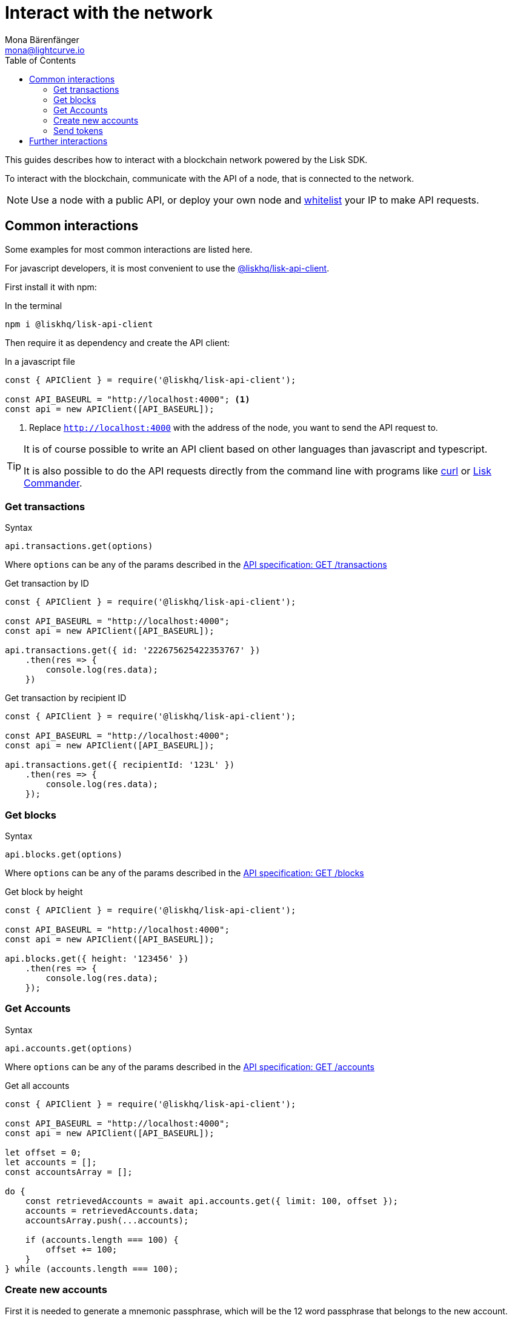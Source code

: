 = Interact with the network
Mona Bärenfänger <mona@lightcurve.io>
:toc:
:url_curl: https://curl.haxx.se/

:url_guides_config: guides/configuration.adoc
:url_reference_api: reference/api.adoc
:url_reference_api_account_get: reference/api.adoc#_getaccounts
:url_reference_api_tx_get: reference/api.adoc#_gettransactions
:url_reference_api_blocks_get: reference/api.adoc#_getblocks
:url_reference_commander: reference/lisk-commander/index.adoc
:url_reference_elements_apiclient: reference/lisk-elements/packages/api-client.adoc

This guides describes how to interact with a blockchain network powered by the Lisk SDK.

To interact with the blockchain, communicate with the API of a node, that is connected to the network.

NOTE: Use a node with a public API, or deploy your own node and xref:{url_guides_config}[whitelist] your IP to make API requests.

== Common interactions

Some examples for most common interactions are listed here.

For javascript developers, it is most convenient to use the xref:{url_reference_elements_apiclient}[@liskhq/lisk-api-client].

First install it with npm:

.In the terminal
[source,bash]
----
npm i @liskhq/lisk-api-client
----

Then require it as dependency and create the API client:

.In a javascript file
[source,js]
----
const { APIClient } = require('@liskhq/lisk-api-client');

const API_BASEURL = "http://localhost:4000"; <1>
const api = new APIClient([API_BASEURL]);
----

<1> Replace `http://localhost:4000` with the address of the node, you want to send the API request to.

[TIP]
====
It is of course possible to write an API client based on other languages than javascript and typescript.

It is also possible to do the API requests directly from the command line with programs like {url_curl}[curl] or xref:{url_reference_commander}[Lisk Commander].
====

=== Get transactions

.Syntax
[source,js]
----
api.transactions.get(options)
----

Where `options` can be any of the params described in the xref:{url_reference_api_tx_get}[API specification: GET /transactions]

.Get transaction by ID
[source,js]
----
const { APIClient } = require('@liskhq/lisk-api-client');

const API_BASEURL = "http://localhost:4000";
const api = new APIClient([API_BASEURL]);

api.transactions.get({ id: '222675625422353767' })
    .then(res => {
        console.log(res.data);
    })
----

.Get transaction by recipient ID
[source,js]
----
const { APIClient } = require('@liskhq/lisk-api-client');

const API_BASEURL = "http://localhost:4000";
const api = new APIClient([API_BASEURL]);

api.transactions.get({ recipientId: '123L' })
    .then(res => {
        console.log(res.data);
    });
----

=== Get blocks

.Syntax
[source,js]
----
api.blocks.get(options)
----

Where `options` can be any of the params described in the xref:{url_reference_api_blocks_get}[API specification: GET /blocks]

.Get block by height
[source,js]
----
const { APIClient } = require('@liskhq/lisk-api-client');

const API_BASEURL = "http://localhost:4000";
const api = new APIClient([API_BASEURL]);

api.blocks.get({ height: '123456' })
    .then(res => {
        console.log(res.data);
    });
----

=== Get Accounts

.Syntax
[source,js]
----
api.accounts.get(options)
----

Where `options` can be any of the params described in the xref:{url_reference_api_account_get}[API specification: GET /accounts]

.Get all accounts
[source,js]
----
const { APIClient } = require('@liskhq/lisk-api-client');

const API_BASEURL = "http://localhost:4000";
const api = new APIClient([API_BASEURL]);

let offset = 0;
let accounts = [];
const accountsArray = [];

do {
    const retrievedAccounts = await api.accounts.get({ limit: 100, offset });
    accounts = retrievedAccounts.data;
    accountsArray.push(...accounts);

    if (accounts.length === 100) {
        offset += 100;
    }
} while (accounts.length === 100);
----

=== Create new accounts

First it is needed to generate a mnemonic passphrase, which will be the 12 word passphrase that belongs to the new account.

This passphrase is then used to generate a public/private key pair that is now associates to the account, too.

Last but not least an `address` is generated, also referred to as the "account ID".

While all these properties belong now to this specific account, it is important to notice what information is public, and what needs to be kept private.

.Private properties
* `passphrase`: The 12 word mnemonic passphrase, keep this pruvate and safe!
If gets lost, the access to the funds of this account is lost as well.
* `privateKey`: The cryptographic representation of the human-readable `passphrase`.

.Public properties
* `address`: The public address of this account.
Example: 12345L
* `publicKey`: The cryptographic representation of the human-readable `address`.

.Create new account credentials
[source,js]
----
const cryptography = require('@liskhq/lisk-cryptography');
const { Mnemonic } = require('@liskhq/lisk-passphrase');

const createCredentials = () => {
    const passphrase = Mnemonic.generateMnemonic();
    const keys = cryptography.getPrivateAndPublicKeyFromPassphrase(
        passphrase
    );
    const credentials = {
        address: cryptography.getAddressFromPublicKey(keys.publicKey),
        passphrase: passphrase,
        publicKey: keys.publicKey,
        privateKey: keys.privateKey
    };
    return credentials;
};

const credentials = createCredentials();

console.log(credentials);
----

[NOTE]
====
You might have noticed that for creating a new account, we actually did not send any API request to the network.
That means there is no record yet about his account on the blockchain.

For this account to become part of the blockchain, it is needed to <<send_tokens,transfer at least 1 token>> to the newly created account.

This balance transfer will create a new record for the account on the blockchain.
====

To ensure that no other user can generate the same address from a different passphrase (what can happen), it is needed to initialize the new account, by sending an outgoing transaction.

This initialization will bind your public key to the address, and ensure the account cannot be hijacked later on.

TIP: An account can be initialized by any transaction type: transfer, delegate registration, or other transaction types, as long as it is signed byb the newly created account.

.Example: Initializing an account by sending a `registerDelegate` transaction
[source,js]
----
const { APIClient } = require('@liskhq/lisk-api-client');
const transactions = require('@liskhq/lisk-transactions');

const API_BASEURL = "http://localhost:4000";
const api = new APIClient([API_BASEURL]);

let tx = new transactions.registerDelegate({
    networkIdentifier: '7158c297294a540bc9ac6e474529c3da38d03ece056e3fa2d98141e6ec54132d',
    username:'foo'
});

tx.sign('creek own stem final gate scrub live shallow stage host concert they'); <1>

api.transactions.broadcast(tx.toJSON()).then(res => {
    console.log("++++++++++++++++ API Response +++++++++++++++++");
    console.log(res.data);
    console.log("++++++++++++++++ Transaction Payload +++++++++++++++++");
    console.log(tx.stringify());
    console.log("++++++++++++++++ End Script +++++++++++++++++");
}).catch(err => {
    console.log(JSON.stringify(err.errors, null, 2));
});
----

<1> Replace the passphrase with the passphrase of the newly created account

If the API responds with a success message, the transaction was broadcasted successfully.

[[send_tokens]]
=== Send tokens

.Send tokens
[source,js]
----
const { APIClient } = require('@liskhq/lisk-api-client');
const transactions = require('@liskhq/lisk-transactions');

const API_BASEURL = "http://localhost:4000";
const api = new APIClient([API_BASEURL]);

let tx = new transactions.TransferTransaction({
    asset: {
        amount: '1',
        recipientId: packetCredentials.address,
    },
    networkIdentifier: networkIdentifier,
});

tx.sign('creek own stem final gate scrub live shallow stage host concert they');

api.transactions.broadcast(tx.toJSON()).then(res => {
    console.log("++++++++++++++++ API Response +++++++++++++++++");
    console.log(res.data);
    console.log("++++++++++++++++ Transaction Payload +++++++++++++++++");
    console.log(tx.stringify());
    console.log("++++++++++++++++ End Script +++++++++++++++++");
}).catch(err => {
    console.log(JSON.stringify(err.errors, null, 2));
});
----

== Further interactions

For a complete reference of all available requests and options, check the xref:{url_reference_api}[Lisk SDK API specification].

Click here to see the complete xref:{url_reference_elements_apiclient}[reference of the Lisk API client].
